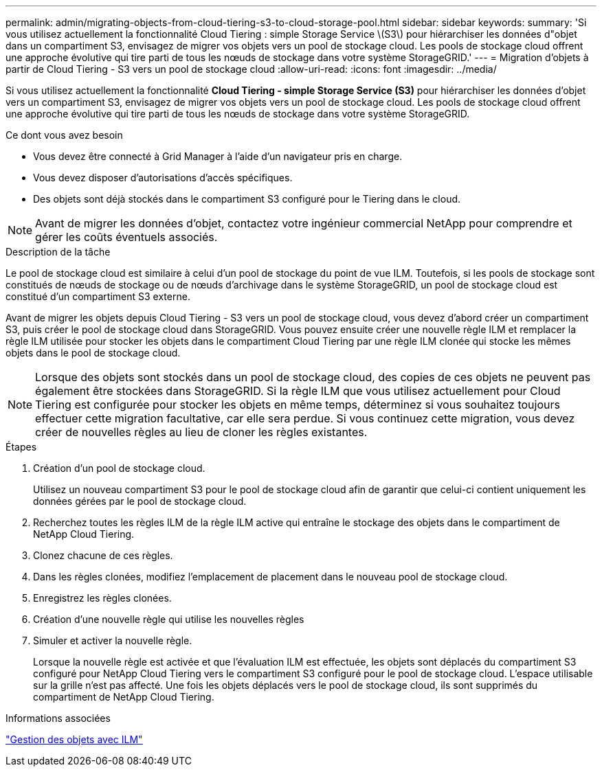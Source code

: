 ---
permalink: admin/migrating-objects-from-cloud-tiering-s3-to-cloud-storage-pool.html 
sidebar: sidebar 
keywords:  
summary: 'Si vous utilisez actuellement la fonctionnalité Cloud Tiering : simple Storage Service \(S3\) pour hiérarchiser les données d"objet dans un compartiment S3, envisagez de migrer vos objets vers un pool de stockage cloud. Les pools de stockage cloud offrent une approche évolutive qui tire parti de tous les nœuds de stockage dans votre système StorageGRID.' 
---
= Migration d'objets à partir de Cloud Tiering - S3 vers un pool de stockage cloud
:allow-uri-read: 
:icons: font
:imagesdir: ../media/


[role="lead"]
Si vous utilisez actuellement la fonctionnalité *Cloud Tiering - simple Storage Service (S3)* pour hiérarchiser les données d'objet vers un compartiment S3, envisagez de migrer vos objets vers un pool de stockage cloud. Les pools de stockage cloud offrent une approche évolutive qui tire parti de tous les nœuds de stockage dans votre système StorageGRID.

.Ce dont vous avez besoin
* Vous devez être connecté à Grid Manager à l'aide d'un navigateur pris en charge.
* Vous devez disposer d'autorisations d'accès spécifiques.
* Des objets sont déjà stockés dans le compartiment S3 configuré pour le Tiering dans le cloud.



NOTE: Avant de migrer les données d'objet, contactez votre ingénieur commercial NetApp pour comprendre et gérer les coûts éventuels associés.

.Description de la tâche
Le pool de stockage cloud est similaire à celui d'un pool de stockage du point de vue ILM. Toutefois, si les pools de stockage sont constitués de nœuds de stockage ou de nœuds d'archivage dans le système StorageGRID, un pool de stockage cloud est constitué d'un compartiment S3 externe.

Avant de migrer les objets depuis Cloud Tiering - S3 vers un pool de stockage cloud, vous devez d'abord créer un compartiment S3, puis créer le pool de stockage cloud dans StorageGRID. Vous pouvez ensuite créer une nouvelle règle ILM et remplacer la règle ILM utilisée pour stocker les objets dans le compartiment Cloud Tiering par une règle ILM clonée qui stocke les mêmes objets dans le pool de stockage cloud.


NOTE: Lorsque des objets sont stockés dans un pool de stockage cloud, des copies de ces objets ne peuvent pas également être stockées dans StorageGRID. Si la règle ILM que vous utilisez actuellement pour Cloud Tiering est configurée pour stocker les objets en même temps, déterminez si vous souhaitez toujours effectuer cette migration facultative, car elle sera perdue. Si vous continuez cette migration, vous devez créer de nouvelles règles au lieu de cloner les règles existantes.

.Étapes
. Création d'un pool de stockage cloud.
+
Utilisez un nouveau compartiment S3 pour le pool de stockage cloud afin de garantir que celui-ci contient uniquement les données gérées par le pool de stockage cloud.

. Recherchez toutes les règles ILM de la règle ILM active qui entraîne le stockage des objets dans le compartiment de NetApp Cloud Tiering.
. Clonez chacune de ces règles.
. Dans les règles clonées, modifiez l'emplacement de placement dans le nouveau pool de stockage cloud.
. Enregistrez les règles clonées.
. Création d'une nouvelle règle qui utilise les nouvelles règles
. Simuler et activer la nouvelle règle.
+
Lorsque la nouvelle règle est activée et que l'évaluation ILM est effectuée, les objets sont déplacés du compartiment S3 configuré pour NetApp Cloud Tiering vers le compartiment S3 configuré pour le pool de stockage cloud. L'espace utilisable sur la grille n'est pas affecté. Une fois les objets déplacés vers le pool de stockage cloud, ils sont supprimés du compartiment de NetApp Cloud Tiering.



.Informations associées
link:../ilm/index.html["Gestion des objets avec ILM"]
